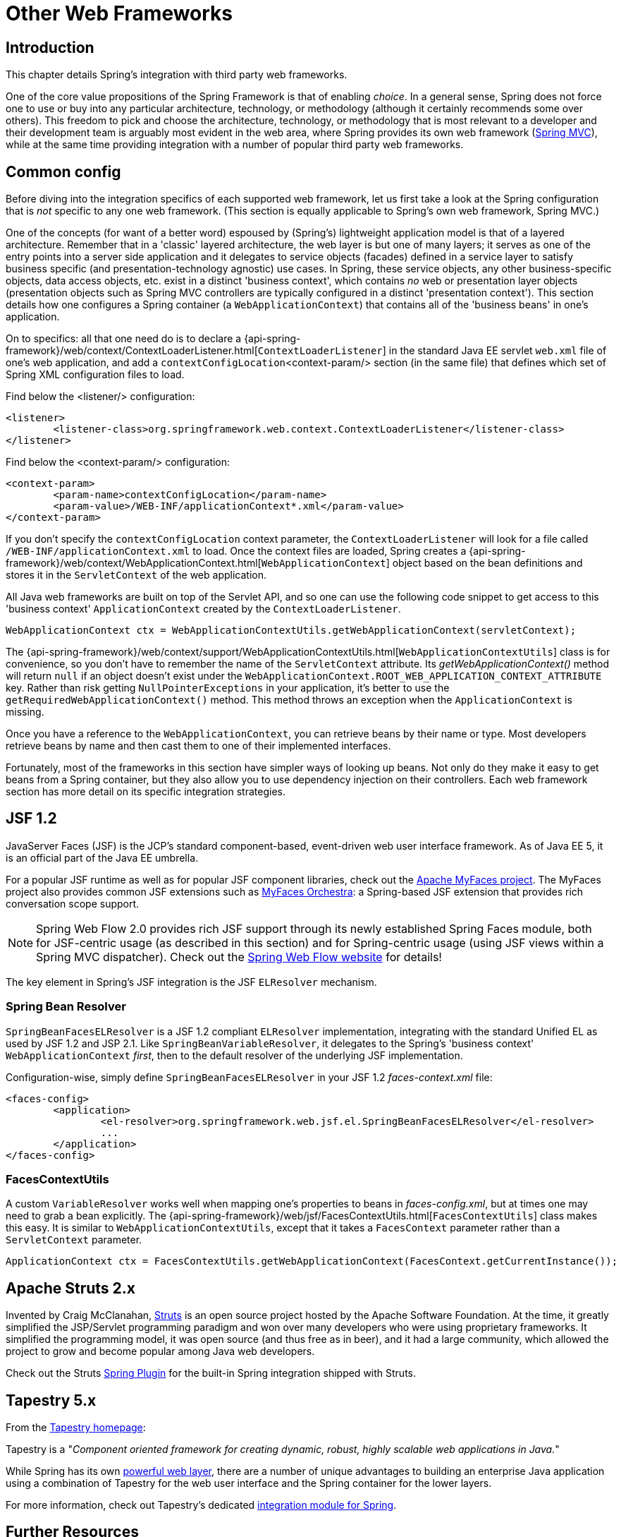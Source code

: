 
[[web-integration]]
= Other Web Frameworks


[[intro]]
== Introduction

This chapter details Spring's integration with third party web frameworks.

One of the core value propositions of the Spring Framework is that of enabling
__choice__. In a general sense, Spring does not force one to use or buy into any
particular architecture, technology, or methodology (although it certainly recommends
some over others). This freedom to pick and choose the architecture, technology, or
methodology that is most relevant to a developer and their development team is
arguably most evident in the web area, where Spring provides its own web framework
(<<mvc,Spring MVC>>), while at the same time providing integration with a number of
popular third party web frameworks.


[[web-integration-common]]
== Common config
Before diving into the integration specifics of each supported web framework, let us
first take a look at the Spring configuration that is __not__ specific to any one web
framework. (This section is equally applicable to Spring's own web framework, Spring
MVC.)

One of the concepts (for want of a better word) espoused by (Spring's) lightweight
application model is that of a layered architecture. Remember that in a 'classic'
layered architecture, the web layer is but one of many layers; it serves as one of the
entry points into a server side application and it delegates to service objects
(facades) defined in a service layer to satisfy business specific (and
presentation-technology agnostic) use cases. In Spring, these service objects, any other
business-specific objects, data access objects, etc. exist in a distinct 'business
context', which contains __no__ web or presentation layer objects (presentation objects
such as Spring MVC controllers are typically configured in a distinct 'presentation
context'). This section details how one configures a Spring container (a
`WebApplicationContext`) that contains all of the 'business beans' in one's application.

On to specifics: all that one need do is to declare a
{api-spring-framework}/web/context/ContextLoaderListener.html[`ContextLoaderListener`]
in the standard Java EE servlet `web.xml` file of one's web application, and add a
`contextConfigLocation`<context-param/> section (in the same file) that defines which
set of Spring XML configuration files to load.

Find below the <listener/> configuration:

[source,xml,indent=0]
[subs="verbatim,quotes"]
----
	<listener>
		<listener-class>org.springframework.web.context.ContextLoaderListener</listener-class>
	</listener>
----

Find below the <context-param/> configuration:

[source,xml,indent=0]
[subs="verbatim,quotes"]
----
	<context-param>
		<param-name>contextConfigLocation</param-name>
		<param-value>/WEB-INF/applicationContext*.xml</param-value>
	</context-param>
----

If you don't specify the `contextConfigLocation` context parameter, the
`ContextLoaderListener` will look for a file called `/WEB-INF/applicationContext.xml` to
load. Once the context files are loaded, Spring creates a
{api-spring-framework}/web/context/WebApplicationContext.html[`WebApplicationContext`]
object based on the bean definitions and stores it in the `ServletContext` of the web
application.

All Java web frameworks are built on top of the Servlet API, and so one can use the
following code snippet to get access to this 'business context' `ApplicationContext`
created by the `ContextLoaderListener`.

[source,java,indent=0]
[subs="verbatim,quotes"]
----
	WebApplicationContext ctx = WebApplicationContextUtils.getWebApplicationContext(servletContext);
----

The
{api-spring-framework}/web/context/support/WebApplicationContextUtils.html[`WebApplicationContextUtils`]
class is for convenience, so you don't have to remember the name of the `ServletContext`
attribute. Its __getWebApplicationContext()__ method will return `null` if an object
doesn't exist under the `WebApplicationContext.ROOT_WEB_APPLICATION_CONTEXT_ATTRIBUTE`
key. Rather than risk getting `NullPointerExceptions` in your application, it's better
to use the `getRequiredWebApplicationContext()` method. This method throws an exception
when the `ApplicationContext` is missing.

Once you have a reference to the `WebApplicationContext`, you can retrieve beans by
their name or type. Most developers retrieve beans by name and then cast them to one of
their implemented interfaces.

Fortunately, most of the frameworks in this section have simpler ways of looking up
beans. Not only do they make it easy to get beans from a Spring container, but they also
allow you to use dependency injection on their controllers. Each web framework section
has more detail on its specific integration strategies.




[[jsf]]
== JSF 1.2
JavaServer Faces (JSF) is the JCP's standard component-based, event-driven web user
interface framework. As of Java EE 5, it is an official part of the Java EE umbrella.

For a popular JSF runtime as well as for popular JSF component libraries, check out the
http://myfaces.apache.org/[Apache MyFaces project]. The MyFaces project also provides
common JSF extensions such as http://myfaces.apache.org/orchestra/[MyFaces Orchestra]:
a Spring-based JSF extension that provides rich conversation scope support.

[NOTE]
====
Spring Web Flow 2.0 provides rich JSF support through its newly established Spring Faces
module, both for JSF-centric usage (as described in this section) and for Spring-centric
usage (using JSF views within a Spring MVC dispatcher). Check out the
http://projects.spring.io/spring-webflow[Spring Web Flow website] for details!
====

The key element in Spring's JSF integration is the JSF `ELResolver` mechanism.

[[jsf-springbeanfaceselresolver]]
=== Spring Bean Resolver
`SpringBeanFacesELResolver` is a JSF 1.2 compliant `ELResolver` implementation,
integrating with the standard Unified EL as used by JSF 1.2 and JSP 2.1. Like
	`SpringBeanVariableResolver`, it delegates to the Spring's 'business context'
`WebApplicationContext` __first__, then to the default resolver of the underlying JSF
implementation.

Configuration-wise, simply define `SpringBeanFacesELResolver` in your JSF 1.2
__faces-context.xml__ file:

[source,xml,indent=0]
[subs="verbatim,quotes"]
----
	<faces-config>
		<application>
			<el-resolver>org.springframework.web.jsf.el.SpringBeanFacesELResolver</el-resolver>
			...
		</application>
	</faces-config>
----


[[jsf-facescontextutils]]
=== FacesContextUtils
A custom `VariableResolver` works well when mapping one's properties to beans
in __faces-config.xml__, but at times one may need to grab a bean explicitly. The
{api-spring-framework}/web/jsf/FacesContextUtils.html[`FacesContextUtils`]
class makes this easy. It is similar to `WebApplicationContextUtils`, except that it
takes a `FacesContext` parameter rather than a `ServletContext` parameter.

[source,java,indent=0]
[subs="verbatim,quotes"]
----
	ApplicationContext ctx = FacesContextUtils.getWebApplicationContext(FacesContext.getCurrentInstance());
----



[[struts]]
== Apache Struts 2.x
Invented by Craig McClanahan, http://struts.apache.org[Struts] is an open source project
hosted by the Apache Software Foundation. At the time, it greatly simplified the
JSP/Servlet programming paradigm and won over many developers who were using proprietary
frameworks. It simplified the programming model, it was open source (and thus free as in
beer), and it had a large community, which allowed the project to grow and become popular
among Java web developers.

Check out the Struts
https://struts.apache.org/release/2.3.x/docs/spring-plugin.html[Spring Plugin] for the
built-in Spring integration shipped with Struts.



[[tapestry]]
== Tapestry 5.x
From the http://tapestry.apache.org/[Tapestry homepage]:

Tapestry is a "__Component oriented framework for creating dynamic, robust,
highly scalable web applications in Java.__"

While Spring has its own <<mvc,powerful web layer>>, there are a number of unique
advantages to building an enterprise Java application using a combination of Tapestry
for the web user interface and the Spring container for the lower layers.

For more information, check out Tapestry's dedicated
https://tapestry.apache.org/integrating-with-spring-framework.html[integration module for
Spring].



[[web-integration-resources]]
== Further Resources
Find below links to further resources about the various web frameworks described in this
chapter.

* The http://www.oracle.com/technetwork/java/javaee/javaserverfaces-139869.html[JSF] homepage
* The http://struts.apache.org/[Struts] homepage
* The http://tapestry.apache.org/[Tapestry] homepage

